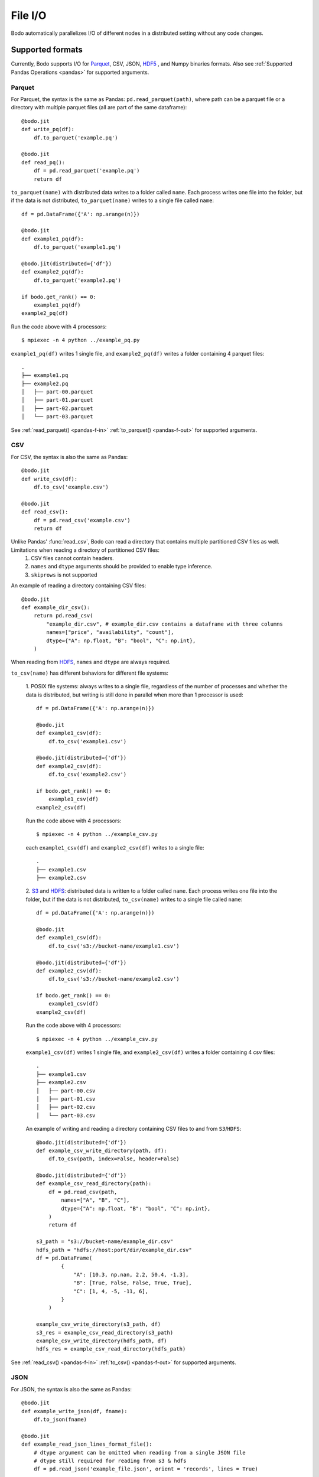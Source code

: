 .. _file_io:

File I/O
===============

Bodo automatically parallelizes I/O of different nodes in a distributed setting
without any code changes.

Supported formats
-----------------

Currently, Bodo supports I/O for `Parquet <http://parquet.apache.org/>`_,
CSV, JSON, `HDF5 <http://www.h5py.org/>`_ , and Numpy binaries formats. Also see :ref:`Supported Pandas Operations <pandas>` for supported arguments.

.. _parquet-section:

Parquet
~~~~~~~

For Parquet, the syntax is the same as Pandas:
``pd.read_parquet(path)``, where path can be a parquet file or a directory with multiple parquet files 
(all are part of the same dataframe)::

    @bodo.jit
    def write_pq(df):
        df.to_parquet('example.pq')

    @bodo.jit
    def read_pq():
        df = pd.read_parquet('example.pq')
        return df

``to_parquet(name)`` with distributed data writes to a folder called ``name``.
Each process writes one file into the folder, but if the data is not distributed,
``to_parquet(name)`` writes to a single file called ``name``:: 

    df = pd.DataFrame({'A': np.arange(n)})

    @bodo.jit
    def example1_pq(df):
        df.to_parquet('example1.pq')

    @bodo.jit(distributed={'df'})
    def example2_pq(df):
        df.to_parquet('example2.pq')

    if bodo.get_rank() == 0:
        example1_pq(df)
    example2_pq(df)

Run the code above with 4 processors::

    $ mpiexec -n 4 python ../example_pq.py

``example1_pq(df)`` writes 1 single file, and ``example2_pq(df)`` writes a folder containing 4 parquet files::

    .
    ├── example1.pq
    ├── example2.pq
    │   ├── part-00.parquet
    │   ├── part-01.parquet
    │   ├── part-02.parquet
    │   └── part-03.parquet

See :ref:`read_parquet() <pandas-f-in>` :ref:`to_parquet() <pandas-f-out>` for supported arguments.

.. _csv-section:

CSV
~~~

For CSV, the syntax is also the same as Pandas::

    @bodo.jit
    def write_csv(df):
        df.to_csv('example.csv')

    @bodo.jit
    def read_csv():
        df = pd.read_csv('example.csv')
        return df

Unlike Pandas' :func:`read_csv`, Bodo can read a directory that contains multiple partitioned CSV files as well. Limitations when reading a directory of partitioned CSV files:
  1. CSV files cannot contain headers. 
  2. ``names`` and ``dtype`` arguments should be provided to enable type inference.
  3. ``skiprows`` is not supported

An example of reading a directory containing CSV files::

    @bodo.jit
    def example_dir_csv():
        return pd.read_csv(
            "example_dir.csv", # example_dir.csv contains a dataframe with three columns
            names=["price", "availability", "count"], 
            dtype={"A": np.float, "B": "bool", "C": np.int},
        )

When reading from `HDFS`_, ``names`` and ``dtype`` are always required.

``to_csv(name)`` has different behaviors for different file systems:

    1. POSIX file systems: always writes to a single file, 
    regardless of the number of processes and whether the data is distributed, but writing is still done in parallel when more than 1 processor is used::

            df = pd.DataFrame({'A': np.arange(n)})

            @bodo.jit
            def example1_csv(df):
                df.to_csv('example1.csv')

            @bodo.jit(distributed={'df'})
            def example2_csv(df):
                df.to_csv('example2.csv')

            if bodo.get_rank() == 0:
                example1_csv(df)
            example2_csv(df)

    Run the code above with 4 processors::

            $ mpiexec -n 4 python ../example_csv.py

    each ``example1_csv(df)`` and ``example2_csv(df)`` writes to a single file::

            .
            ├── example1.csv
            ├── example2.csv

    2. `S3`_ and `HDFS`_: distributed data is written to a folder called ``name``.
    Each process writes one file into the folder, but if the data is not distributed,
    ``to_csv(name)`` writes to a single file called ``name``:: 

            df = pd.DataFrame({'A': np.arange(n)})

            @bodo.jit
            def example1_csv(df):
                df.to_csv('s3://bucket-name/example1.csv')

            @bodo.jit(distributed={'df'})
            def example2_csv(df):
                df.to_csv('s3://bucket-name/example2.csv')

            if bodo.get_rank() == 0:
                example1_csv(df)
            example2_csv(df)


    Run the code above with 4 processors::

            $ mpiexec -n 4 python ../example_csv.py

    ``example1_csv(df)`` writes 1 single file, and ``example2_csv(df)`` writes a folder containing 4 csv files::

            .
            ├── example1.csv
            ├── example2.csv
            │   ├── part-00.csv
            │   ├── part-01.csv
            │   ├── part-02.csv
            │   └── part-03.csv

    An example of writing and reading a directory containing CSV files to and from ``S3``/``HDFS``::

            @bodo.jit(distributed={'df'})
            def example_csv_write_directory(path, df):
                df.to_csv(path, index=False, header=False)

            @bodo.jit(distributed={'df'})
            def example_csv_read_directory(path):
                df = pd.read_csv(path,
                    names=["A", "B", "C"], 
                    dtype={"A": np.float, "B": "bool", "C": np.int},
                )
                return df

            s3_path = "s3://bucket-name/example_dir.csv"
            hdfs_path = "hdfs://host:port/dir/example_dir.csv"
            df = pd.DataFrame(
                    {
                        "A": [10.3, np.nan, 2.2, 50.4, -1.3],
                        "B": [True, False, False, True, True],
                        "C": [1, 4, -5, -11, 6],
                    }
                )

            example_csv_write_directory(s3_path, df)
            s3_res = example_csv_read_directory(s3_path)
            example_csv_write_directory(hdfs_path, df)
            hdfs_res = example_csv_read_directory(hdfs_path)


See :ref:`read_csv() <pandas-f-in>` :ref:`to_csv() <pandas-f-out>` for supported arguments.

.. _json-section:

JSON
~~~~

For JSON, the syntax is also the same as Pandas::

    @bodo.jit
    def example_write_json(df, fname):
        df.to_json(fname)

    @bodo.jit
    def example_read_json_lines_format_file():
        # dtype argument can be omitted when reading from a single JSON file
        # dtype still required for reading from s3 & hdfs
        df = pd.read_json('example_file.json', orient = 'records', lines = True)

    @bodo.jit
    def example_read_json_lines_format_directory():
        # dtype argument required when reading from a directory
        df = pd.read_json('example_dir.json', orient = 'records', lines = True,
            dtype={"A": np.float, "B": "bool", "C": np.int})

    @bodo.jit
    def example_read_json_mutli_lines_file():
        # dtype argument required when reading a regular multi-line JSON file
        df = pd.read_json('example_file.json', orient = 'records', lines = False,
            dtype={"A": np.float, "B": "bool", "C": np.int})


``to_json(name)`` has different behaviors for different file systems:

    1. POSIX file systems: ``to_json(name)`` behavior depends on ``orient`` and ``lines`` arguments.
        (1) ``DataFrame.to_json(name, orient='records', lines=True)`` 
        (i.e. writing `JSON Lines text file format <http://jsonlines.org/>`_) always writes to a single file, 
        regardless of the number of processes and whether the data is distributed, 
        but writing is still done in parallel when more than 1 processor is used::

                df = pd.DataFrame({'A': np.arange(n)})

                @bodo.jit
                def example1_json(df):
                    df.to_json('example1.json', orient='records', lines=True)

                @bodo.jit(distributed={'df'})
                def example2_json(df):
                    df.to_json('example2.json', orient='records', lines=True)

                if bodo.get_rank() == 0:
                    example1_json(df)
                example2_jsons(df)

        Run the code above with 4 processors::

                $ mpiexec -n 4 python ../example_json.py

        each ``example1_json(df)`` and ``example2_json(df)`` writes to a single file::

                .
                ├── example1.json
                ├── example2.json

        (2) All other combinations of values for ``orient`` and ``lines`` have the same behavior as `S3`_ and `HDFS`_ explained below.

    2. `S3`_ and `HDFS`_: distributed data is written to a folder called ``name``.
    Each process writes one file into the folder, but if the data is not distributed,
    ``to_json(name)`` writes to a file called ``name``:: 

            df = pd.DataFrame({'A': np.arange(n)})

            @bodo.jit
            def example1_json(df):
                df.to_json('s3://bucket-name/example1.json')

            @bodo.jit(distributed={'df'})
            def example2_json(df):
                df.to_json('s3://bucket-name/example2.json')

            if bodo.get_rank() == 0:
                example1_json(df)
            example2_json(df)


    Run the code above with 4 processors::

            $ mpiexec -n 4 python ../example_json.py

    ``example1_json(df)`` writes 1 single file, and ``example2_json(df)`` writes a folder containing 4 json files::

            .
            ├── example1.json
            ├── example2.json
            │   ├── part-00.json
            │   ├── part-01.json
            │   ├── part-02.json
            │   └── part-03.json

See :ref:`read_json() <pandas-f-in>` :ref:`to_json() <pandas-f-out>` for supported arguments.

.. _sql-section:

SQL
~~~

For SQL, the syntax is also the same as Pandas::

    @bodo.jit
    def example_sql():
        df = pd.read_sql('select * from employees', 'mysql+pymysql://admin:server')

See :ref:`read_sql() <pandas-f-in>` for supported arguments.

.. _numpy-binary-section:

Numpy binaries
~~~~~~~~~~~~~~

Numpy's ``fromfile`` and ``tofile`` are supported as below::

    @bodo.jit
    def example_np_io():
        A = np.fromfile("myfile.dat", np.float64)
        ...
        A.tofile("newfile.dat")

Bodo has the same behavior as Numpy for ``numpy.ndarray.tofile()``, where we always write to a single file. 
However, writing distributed data to POSIX is done in parallel, 
but writing to S3 & HDFS is done sequentially (due to file system limitations).

HDF5
~~~~

For HDF5, the syntax is the same as the `h5py <http://www.h5py.org/>`_ package.
For example::

    @bodo.jit
    def example_h5():
        f = h5py.File("data.hdf5", "r")
        X = f['points'][:]
        Y = f['responses'][:]


Input array types
-----------------

Bodo needs to know the types of input arrays. If the file name is a constant
string or function argument, Bodo tries to look at the file at compile time
and recognize the types.
Otherwise, the user is responsible for providing the types similar to
`Numba's typing syntax
<http://numba.pydata.org/numba-doc/latest/reference/types.html>`_. For
example::

    @bodo.jit(locals={'df':{'one': bodo.float64[:],
                      'two': bodo.string_array_type,
                      'three': bodo.bool_[:],
                      'four': bodo.float64[:],
                      'five': bodo.string_array_type,
                      }})
    def example_df_schema(fname1, fname2, flag):
        if flag:
            file_name = fname1
        else:
            file_name = fname2
        df = pd.read_parquet(file_name)


     @bodo.jit(locals={'X': bodo.float64[:,:], 'Y': bodo.float64[:]})
     def example_h5(fname1, fname2, flag):
        if flag:
            file_name = fname1
        else:
            file_name = fname2
         f = h5py.File(file_name, "r")
         X = f['points'][:]
         Y = f['responses'][:]


File Systems
------------

.. _S3:

Amazon S3
~~~~~~~~~

Reading and writing :ref:`CSV <csv-section>`, :ref:`Parquet <parquet-section>`, :ref:`JSON <json-section>`, and :ref:`Numpy binary <numpy-binary-section>` files from and to Amazon S3 is supported. 

The ``s3fs`` package must be available, and the file path should start with :code:`s3://`::

    @bodo.jit
    def example_s3_parquet():
        df = pd.read_parquet('s3://bucket-name/file_name.parquet')

These environment variables are used for File I/O with S3 credentials:
  - ``AWS_ACCESS_KEY_ID``
  - ``AWS_SECRET_ACCESS_KEY``
  - ``AWS_DEFAULT_REGION``: default as ``us-east-1``
  - ``AWS_S3_ENDPOINT``: specify custom host name, default as AWS endpoint(``s3.amazonaws.com``)

Bodo uses `Apache Arrow <https://arrow.apache.org/>`_ internally for read and write of data on S3.

.. _HDFS:

Hadoop Distributed File System (HDFS)
~~~~~~~~~~~~~~~~~~~~~~~~~~~~~~~~~~~~~

Reading and writing :ref:`CSV <csv-section>`, :ref:`Parquet <parquet-section>`, :ref:`JSON <json-section>`, and :ref:`Numpy binary <numpy-binary-section>` files from and to Hadoop Distributed File System (HDFS) is supported.  

The file path should start with ``hdfs://``::

    @bodo.jit
    def example_hdfs_parquet():
        df = pd.read_parquet('hdfs://host:port/dir/file_name.pq')

These environment variables are used for File I/O with HDFS:
  - ``HADOOP_HOME``: the root of your installed Hadoop distribution. Often has `lib/native/libhdfs.so`.
  - ``ARROW_LIBHDFS_DIR``: location of libhdfs. Often is ``$HADOOP_HOME/lib/native``.
  - ``CLASSPATH``: must contain the Hadoop jars. You can set these using::

        export CLASSPATH=`$HADOOP_HOME/bin/hdfs classpath --glob`

Bodo uses `Apache Arrow <https://arrow.apache.org/>`_ internally for read and write of data on HDFS. ``$HADOOP_HOME/etc/hadoop/hdfs-site.xml`` provides default behaviors for the HDFS client used by Bodo. Inconsistent configurations(e.g. ``dfs.replication``) could potentially cause errors in Bodo programs.
